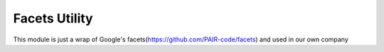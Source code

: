 ==============
Facets Utility
==============

This module is just a wrap of Google's facets(https://github.com/PAIR-code/facets) and used in our own company
